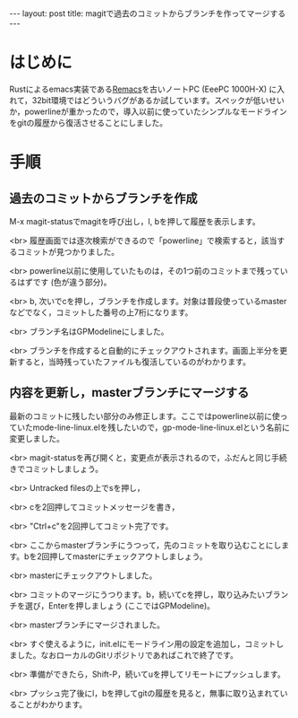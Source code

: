 #+OPTIONS: toc:nil
#+BEGIN_HTML
---
layout: post
title: magitで過去のコミットからブランチを作ってマージする
---
#+END_HTML

* はじめに
  Rustによるemacs実装である[[https://github.com/Wilfred/remacs][Remacs]]を古いノートPC (EeePC 1000H-X) に入れて，32bit環境ではどういうバグがあるか試しています。スペックが低いせいか，powerlineが重かったので，導入以前に使っていたシンプルなモードラインをgitの履歴から復活させることにしました。

* 手順 
** 過去のコミットからブランチを作成

   M-x magit-statusでmagitを呼び出し，l, bを押して履歴を表示します。

   #+ATTR_HTML: alt="Show commit history" width="300px"
   [[file:02.png]]

   <br>
   履歴画面では逐次検索ができるので「powerline」で検索すると，該当するコミットが見つかりました。

   #+ATTR_HTML: alt="search in history" width="300px"
   [[file:03.png]]

   <br>
   powerline以前に使用していたものは，その1つ前のコミットまで残っているはずです (色が違う部分)。

   #+ATTR_HTML: alt="target of old commit" width="300px"
   [[file:04.png]]

   <br>
   b, 次いでcを押し，ブランチを作成します。対象は普段使っているmasterなどでなく，コミットした番号の上7桁になります。

   #+ATTR_HTML: alt="create branch" width="300px"
   [[file:05.png]]

   <br>
   ブランチ名はGPModelineにしました。

   #+ATTR_HTML: alt="insert branch name" width="300px"
   [[file:06.png]]

   <br>
   ブランチを作成すると自動的にチェックアウトされます。画面上半分を更新すると，当時残っていたファイルも復活しているのがわかります。

   #+ATTR_HTML: alt="create and checkout branch succeeded" width="300px"
   [[file:07.png]]

** 内容を更新し，masterブランチにマージする
   最新のコミットに残したい部分のみ修正します。ここではpowerline以前に使っていたmode-line-linux.elを残したいので，gp-mode-line-linux.elという名前に変更しました。

   #+ATTR_HTML: alt="rename an essential file" width="300px"
   [[file:08.png]]

   <br>
   magit-statusを再び開くと，変更点が表示されるので，ふだんと同じ手続きでコミットしましょう。

   #+ATTR_HTML: alt="create a commit" width="300px"
   [[file:09.png]]

   <br>
   Untracked filesの上でsを押し，

   #+ATTR_HTML: alt="staged changes" width="300px"
   [[file:10.png]]

   <br>
   cを2回押してコミットメッセージを書き，

   #+ATTR_HTML: alt="insert commit messages" width="300px"
   [[file:11.png]]

   <br>
   "Ctrl+c"を2回押してコミット完了です。

   #+ATTR_HTML: alt="commit finished" width="300px"
   [[file:12.png]]

   <br>
   ここからmasterブランチにうつって，先のコミットを取り込むことにします。bを2回押してmasterにチェックアウトしましょう。

   #+ATTR_HTML: alt="checkout to master" width="300px"
   [[file:13.png]]

   <br>
   masterにチェックアウトしました。

   #+ATTR_HTML: alt="checkout finished" width="300px"
   [[file:14.png]]

   <br>
   コミットのマージにうつります。b，続いてcを押し，取り込みたいブランチを選び，Enterを押しましょう (ここではGPModeline)。

   #+ATTR_HTML: alt="select branch for merge" width="300px"
   [[file:15.png]]

   <br>
   masterブランチにマージされました。

   #+ATTR_HTML: alt="merge finished" width="300px"
   [[file:16.png]]

   <br>
   すぐ使えるように，init.elにモードライン用の設定を追加し，コミットしました。なおローカルのGitリポジトリであればこれで終了です。

   #+ATTR_HTML: alt="edit init.el for modeline" width="300px"
   [[file:17.png]]

   <br>
   準備ができたら，Shift-P，続いてuを押してリモートにプッシュします。

   #+ATTR_HTML: alt="init.el modified" width="300px"
   [[file:18.png]]

   <br>
   プッシュ完了後にl，bを押してgitの履歴を見ると，無事に取り込まれていることがわかります。

   #+ATTR_HTML: alt="checking commit history" width="300px"
   [[file:19.png]]
